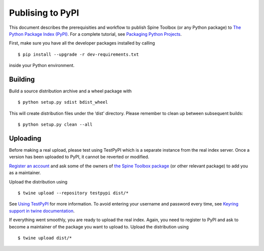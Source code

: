.. _Publising to PyPI:

Publising to PyPI
=================

This document describes the prerequisities and workflow to publish Spine Toolbox
(or any Python package) to `The Python Package Index (PyPI) <https://pypi.org>`_.
For a complete tutorial, see `Packaging Python Projects <https://packaging.python.org/tutorials/packaging-projects/>`_.

First, make sure you have all the developer packages installed by calling

::

    $ pip install --upgrade -r dev-requirements.txt

inside your Python environment.


Building 
--------

Build a source distribution archive and a wheel package with

::

    $ python setup.py sdist bdist_wheel

This will create distribution files under the ‘dist’ directory.
Please remember to clean up between subsequent builds::

    $ python setup.py clean --all


Uploading
---------

Before making a real upload, please test using TestPyPI which is a separate 
instance from the real index server.
Once a version has been uploaded to PyPI, it cannot be reverted or modified. 

`Register an account <https://test.pypi.org/account/register/>`_ and ask 
some of the owners of `the Spine Toolbox package <https://test.pypi.org/project/spinetoolbox/>`_ 
(or other relevant package) to add you as a maintainer.

Upload the distribution using

::

    $ twine upload --repository testpypi dist/*

See `Using TestPyPI <https://packaging.python.org/guides/using-testpypi/>`_ 
for more information. To avoid entering your username and password every time,
see `Keyring support in twine documentation <https://twine.readthedocs.io/en/latest/#keyring-support>`_.

If everything went smoothly, you are ready to upload the real index.
Again, you need to register to PyPI and ask to become a maintainer of the package
you want to upload to. Upload the distribution using

::

    $ twine upload dist/*
